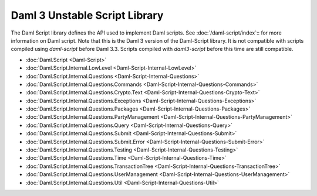 .. Copyright (c) 2025 Digital Asset (Switzerland) GmbH and/or its affiliates. All rights reserved.
.. SPDX-License-Identifier: Apache-2.0

.. _daml-script-api-docs:

Daml 3 Unstable Script Library
==============================

The Daml Script library defines the API used to implement Daml scripts. See :doc:`/daml-script/index`:: for more information on Daml script.
Note that this is the Daml 3 version of the Daml-Script library. It is not compatible with scripts compiled using `daml-script` before Daml 3.3.
Scripts compiled with `daml3-script` before this time are still compatible.

* :doc:`Daml.Script <Daml-Script>`
* :doc:`Daml.Script.Internal.LowLevel <Daml-Script-Internal-LowLevel>`
* :doc:`Daml.Script.Internal.Questions <Daml-Script-Internal-Questions>`
* :doc:`Daml.Script.Internal.Questions.Commands <Daml-Script-Internal-Questions-Commands>`
* :doc:`Daml.Script.Internal.Questions.Crypto.Text <Daml-Script-Internal-Questions-Crypto-Text>`
* :doc:`Daml.Script.Internal.Questions.Exceptions <Daml-Script-Internal-Questions-Exceptions>`
* :doc:`Daml.Script.Internal.Questions.Packages <Daml-Script-Internal-Questions-Packages>`
* :doc:`Daml.Script.Internal.Questions.PartyManagement <Daml-Script-Internal-Questions-PartyManagement>`
* :doc:`Daml.Script.Internal.Questions.Query <Daml-Script-Internal-Questions-Query>`
* :doc:`Daml.Script.Internal.Questions.Submit <Daml-Script-Internal-Questions-Submit>`
* :doc:`Daml.Script.Internal.Questions.Submit.Error <Daml-Script-Internal-Questions-Submit-Error>`
* :doc:`Daml.Script.Internal.Questions.Testing <Daml-Script-Internal-Questions-Testing>`
* :doc:`Daml.Script.Internal.Questions.Time <Daml-Script-Internal-Questions-Time>`
* :doc:`Daml.Script.Internal.Questions.TransactionTree <Daml-Script-Internal-Questions-TransactionTree>`
* :doc:`Daml.Script.Internal.Questions.UserManagement <Daml-Script-Internal-Questions-UserManagement>`
* :doc:`Daml.Script.Internal.Questions.Util <Daml-Script-Internal-Questions-Util>`

